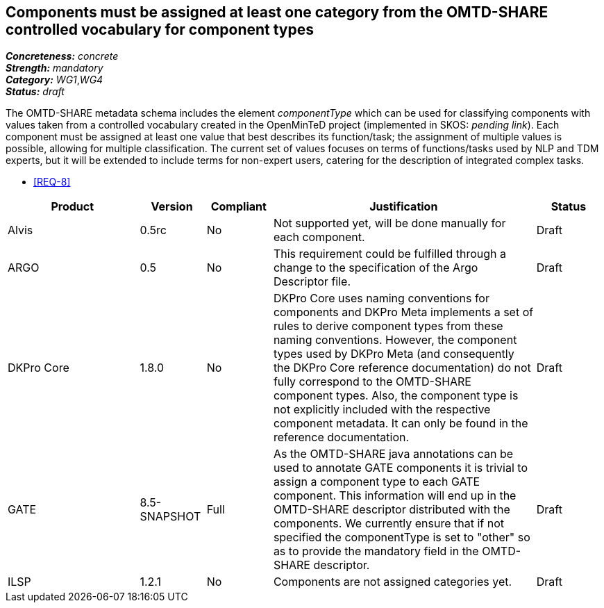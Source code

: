 == Components must be assigned at least one category from the OMTD-SHARE controlled vocabulary for component types

[%hardbreaks]
[small]#*_Concreteness:_* __concrete__#
[small]#*_Strength:_*     __mandatory__#
[small]#*_Category:_*     __WG1__,__WG4__#
[small]#*_Status:_*       __draft__#

The OMTD-SHARE metadata schema includes the element _componentType_ which can be used for classifying components with values taken from a controlled vocabulary created in the OpenMinTeD project (implemented in SKOS: _pending link_). Each component must be assigned at least one value that best describes its function/task; the assignment of multiple values is possible, allowing for multiple classification. The current set of values focuses on terms of functions/tasks used by NLP and TDM experts, but it will be extended to include terms for non-expert users, catering for the description of integrated complex tasks.

* <<REQ-8>>

// Below is an example of how a compliance evaluation table could look. This is presently optional
// and may be moved to a more structured/principled format later maintained in separate files.
[cols="2,1,1,4,1"]
|====
|Product|Version|Compliant|Justification|Status

| Alvis
| 0.5rc
| No
| Not supported yet, will be done manually for each component.
| Draft

| ARGO
| 0.5
| No
| This requirement could be fulfilled through a change to the specification of the Argo Descriptor file.  
| Draft

| DKPro Core
| 1.8.0
| No
| DKPro Core uses naming conventions for components and DKPro Meta implements a set of rules to derive component types from these naming conventions. However, the component types used by DKPro Meta (and consequently the DKPro Core reference documentation) do not fully correspond to the OMTD-SHARE component types. Also, the component type is not explicitly included with the respective component metadata. It can only be found in the reference documentation.
| Draft

| GATE
| 8.5-SNAPSHOT
| Full
| As the OMTD-SHARE java annotations can be used to annotate GATE components it is trivial to assign a component type to each  GATE component. This information will end up in the OMTD-SHARE descriptor distributed with the components. We currently ensure that if not specified the componentType is set to "other" so as to provide the mandatory field in the OMTD-SHARE descriptor.
| Draft

| ILSP
| 1.2.1
| No
| Components are not assigned categories yet.
| Draft
|====
